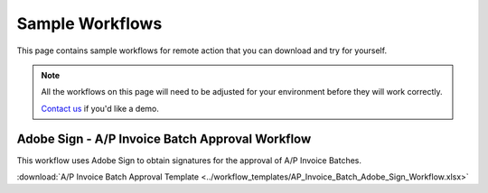 Sample Workflows
===============================================================================

This page contains sample workflows for remote action that you can download
and try for yourself.  

.. note:: 
    
    All the workflows on this page will need to be adjusted for your 
    environment before they will work correctly.

    `Contact us`_ if you'd like a demo.

.. _Contact us: mailto:chris@poplars.dev

Adobe Sign - A/P Invoice Batch Approval Workflow
-------------------------------------------------------------------------------

This workflow uses Adobe Sign to obtain signatures for the approval of A/P 
Invoice Batches.

:download:`A/P Invoice Batch Approval Template <../workflow_templates/AP_Invoice_Batch_Adobe_Sign_Workflow.xlsx>`

